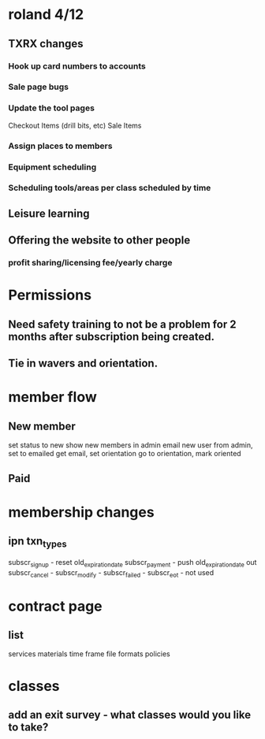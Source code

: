 
* roland 4/12
** TXRX changes
*** Hook up card numbers to accounts
*** Sale page bugs
*** Update the tool pages
    Checkout Items (drill bits, etc)
    Sale Items
*** Assign places to members
*** Equipment scheduling
*** Scheduling tools/areas per class scheduled by time
** Leisure learning
** Offering the website to other people
*** profit sharing/licensing fee/yearly charge
* Permissions
** Need safety training to not be a problem for 2 months after subscription being created.
** Tie in wavers and orientation.
* member flow
** New member
   set status to new
   show new members in admin
   email new user from admin, set to emailed
   get email, set orientation
   go to orientation, mark oriented
** Paid
* membership changes
** ipn txn_types
   subscr_signup - reset old_expiration_date
   subscr_payment - push old_expiration_date out
   subscr_cancel - 
   subscr_modify - 
   subscr_failed - 
   subscr_eot - not used
* contract page
** list
   services
   materials
   time frame
   file formats
   policies
* classes
** add an exit survey - what classes would you like to take?
